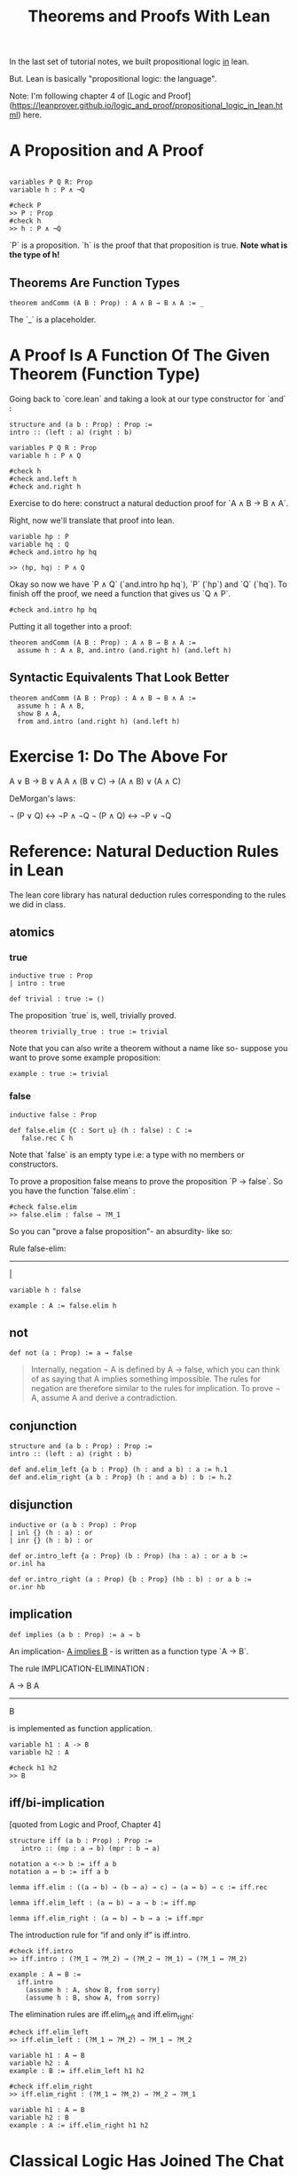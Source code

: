 #+TITLE: Theorems and Proofs With Lean

In the last set of tutorial notes, we built propositional logic _in_ lean.

But. Lean is basically "propositional logic: the language".

Note: I'm following chapter 4 of [Logic and Proof](https://leanprover.github.io/logic_and_proof/propositional_logic_in_lean.html) here.

* A Proposition and A Proof

#+BEGIN_SRC 

variables P Q R: Prop
variable h : P ∧ ¬Q

#check P
>> P : Prop
#check h
>> h : P ∧ ¬Q
#+END_SRC

`P` is a proposition. `h` is the proof that that proposition is true. *Note what is the type of h!*

** Theorems Are Function Types

#+BEGIN_SRC
theorem andComm (A B : Prop) : A ∧ B → B ∧ A := _ 
#+END_SRC

The `_` is a placeholder.

* A Proof Is A Function Of The Given Theorem (Function Type) 

Going back to `core.lean` and taking a look at our type constructor for `and` :

#+BEGIN_SRC lean
structure and (a b : Prop) : Prop :=
intro :: (left : a) (right : b)

variables P Q R : Prop
variable h : P ∧ Q

#check h
#check and.left h
#check and.right h
#+END_SRC

Exercise to do here: construct a natural deduction proof for `A ∧ B → B ∧ A`.

Right, now we'll translate that proof into lean.

#+BEGIN_SRC lean 
variable hp : P
variable hq : Q
#check and.intro hp hq  

>> ⟨hp, hq⟩ : P ∧ Q
#+END_SRC

Okay so now we have `P ∧ Q` (`and.intro hp hq`), `P` (`hp`) and `Q` (`hq`). To finish off the proof, we need a function that gives us `Q ∧ P`.

#+BEGIN_SRC lean
#check and.intro hp hq
#+END_SRC

Putting it all together into a proof:

#+BEGIN_SRC lean :tangle yes
theorem andComm (A B : Prop) : A ∧ B → B ∧ A := 
  assume h : A ∧ B, and.intro (and.right h) (and.left h)
#+END_SRC

** Syntactic Equivalents That Look Better

#+BEGIN_SRC lean :tangle yes
theorem andComm (A B : Prop) : A ∧ B → B ∧ A := 
  assume h : A ∧ B,
  show B ∧ A,
  from and.intro (and.right h) (and.left h)
#+END_SRC

* Exercise 1: Do The Above For

A ∨ B → B ∨ A
A ∧ (B ∨ C) → (A ∧ B) ∨ (A ∧ C)

DeMorgan's laws:

¬ (P ∨ Q) ↔ ¬P ∧ ¬Q
¬ (P ∧ Q) ↔ ¬P ∨ ¬Q

* Reference: Natural Deduction Rules in Lean

The lean core library has natural deduction rules corresponding to the rules we did in class.

** atomics 

*** true

#+BEGIN_SRC lean
inductive true : Prop
| intro : true

def trivial : true := ⟨⟩
#+END_SRC

The proposition `true` is, well, trivially proved.

#+BEGIN_SRC lean
theorem trivially_true : true := trivial
#+END_SRC

Note that you can also write a theorem without a name like so- suppose you want to prove some example proposition:

#+BEGIN_SRC lean
example : true := trivial
#+END_SRC

*** false

#+BEGIN_SRC lean
inductive false : Prop

def false.elim {C : Sort u} (h : false) : C :=
   false.rec C h
#+END_SRC

Note that `false` is an empty type i.e: a type with no members or constructors.

To prove a proposition false means to prove the proposition `P -> false`. So you have the function `false.elim` :

#+BEGIN_SRC lean
#check false.elim
>> false.elim : false → ?M_1
#+END_SRC

So you can "prove a false proposition"- an absurdity- like so:

Rule false-elim:

------
 _|_ 
  
#+BEGIN_SRC lean
variable h : false

example : A := false.elim h
#+END_SRC

** not

#+BEGIN_SRC lean
def not (a : Prop) := a → false
#+END_SRC

#+BEGIN_QUOTE
Internally, negation ¬ A is defined by A → false, which you can think of as saying that A implies something impossible. The rules for negation are therefore similar to the rules for implication. To prove ¬ A, assume A and derive a contradiction.
#+END_QUOTE

** conjunction

#+BEGIN_SRC lean
structure and (a b : Prop) : Prop :=
intro :: (left : a) (right : b)

def and.elim_left {a b : Prop} (h : and a b) : a := h.1
def and.elim_right {a b : Prop} (h : and a b) : b := h.2
#+END_SRC

** disjunction

#+BEGIN_SRC lean
inductive or (a b : Prop) : Prop
| inl {} (h : a) : or
| inr {} (h : b) : or

def or.intro_left {a : Prop} (b : Prop) (ha : a) : or a b :=
or.inl ha

def or.intro_right (a : Prop) {b : Prop} (hb : b) : or a b :=
or.inr hb
#+END_SRC

** implication

#+BEGIN_SRC lean
def implies (a b : Prop) := a → b
#+END_SRC

An implication- _A implies B_ - is written as a function type `A -> B`. 

The rule IMPLICATION-ELIMINATION :

A -> B     A
------------
     B

is implemented as function application.

#+BEGIN_SRC lean
variable h1 : A -> B
variable h2 : A

#check h1 h2 
>> B
#+END_SRC

** iff/bi-implication

[quoted from Logic and Proof, Chapter 4]

#+BEGIN_SRC lean
structure iff (a b : Prop) : Prop :=
   intro :: (mp : a → b) (mpr : b → a)

notation a <-> b := iff a b
notation a ↔ b := iff a b

lemma iff.elim : ((a → b) → (b → a) → c) → (a ↔ b) → c := iff.rec

lemma iff.elim_left : (a ↔ b) → a → b := iff.mp

lemma iff.elim_right : (a ↔ b) → b → a := iff.mpr
#+END_SRC

The introduction rule for “if and only if” is iff.intro.

#+BEGIN_SRC lean
#check iff.intro
>> iff.intro : (?M_1 → ?M_2) → (?M_2 → ?M_1) → (?M_1 ↔ ?M_2) 

example : A ↔ B :=
  iff.intro
    (assume h : A, show B, from sorry)
    (assume h : B, show A, from sorry)
#+END_SRC

The elimination rules are iff.elim_left and iff.elim_right:

#+BEGIN_SRC lean
#check iff.elim_left
>> iff.elim_left : (?M_1 ↔ ?M_2) → ?M_1 → ?M_2

variable h1 : A ↔ B
variable h2 : A
example : B := iff.elim_left h1 h2
#+END_SRC

#+BEGIN_SRC lean
#check iff.elim_right
>> iff.elim_right : (?M_1 ↔ ?M_2) → ?M_2 → ?M_1

variable h1 : A ↔ B
variable h2 : B
example : A := iff.elim_right h1 h2
#+END_SRC

* Classical Logic Has Joined The Chat

** Reducio Ad Absurdum (Proof By Contradiction)

Proof by contradiction is implemented as a theorem in `classical.lean`. For simplicity, I'm leaving out the proof here and just showing the theorem definition:

#+BEGIN_SRC lean
theorem by_contradiction {p : Prop} (h : ¬p → false) : p
#+END_SRC

A proof by contradiction of `A` is a proof of `false` by `not A`. i.e : `proof_by_contradiction A : not A -> False`.

We can construct an understandable version of this proof here:
(note: we open the `classical` namespace to let lean allow classical reasoning)

#+BEGIN_SRC lean
open classical

example : A :=
  by_contradiction
    (assume h : ¬ A,
      show false, from sorry)
#+END_SRC

* Exercise 2

The statement below was in your quiz-1. Prove it again, but this time in lean:

((p → q) ∧ (¬r → ¬q)) → (p → r)
